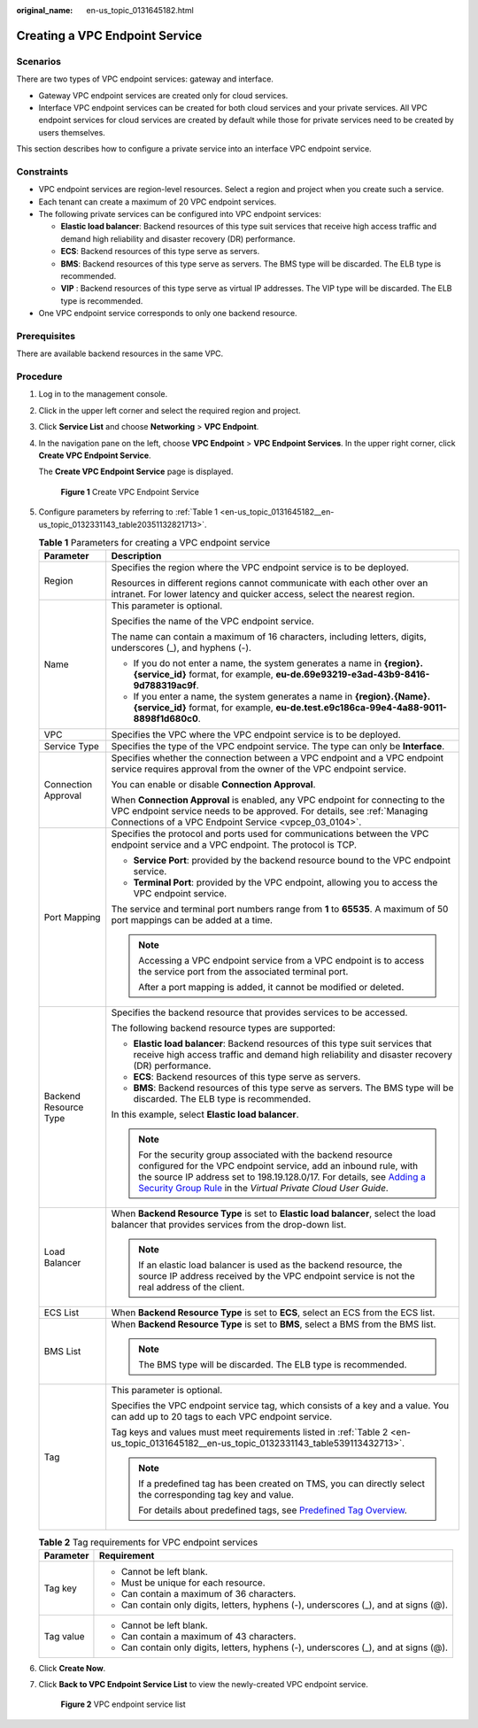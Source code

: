 :original_name: en-us_topic_0131645182.html

.. _en-us_topic_0131645182:

Creating a VPC Endpoint Service
===============================

Scenarios
---------

There are two types of VPC endpoint services: gateway and interface.

-  Gateway VPC endpoint services are created only for cloud services.
-  Interface VPC endpoint services can be created for both cloud services and your private services. All VPC endpoint services for cloud services are created by default while those for private services need to be created by users themselves.

This section describes how to configure a private service into an interface VPC endpoint service.

Constraints
-----------

-  VPC endpoint services are region-level resources. Select a region and project when you create such a service.
-  Each tenant can create a maximum of 20 VPC endpoint services.
-  The following private services can be configured into VPC endpoint services:

   -  **Elastic load balancer**: Backend resources of this type suit services that receive high access traffic and demand high reliability and disaster recovery (DR) performance.
   -  **ECS**: Backend resources of this type serve as servers.
   -  **BMS**: Backend resources of this type serve as servers. The BMS type will be discarded. The ELB type is recommended.

   -  **VIP** : Backend resources of this type serve as virtual IP addresses. The VIP type will be discarded. The ELB type is recommended.

-  One VPC endpoint service corresponds to only one backend resource.

Prerequisites
-------------

There are available backend resources in the same VPC.

Procedure
---------

#. Log in to the management console.

#. Click |image1| in the upper left corner and select the required region and project.

#. Click **Service List** and choose **Networking** > **VPC Endpoint**.

#. In the navigation pane on the left, choose **VPC Endpoint** > **VPC Endpoint Services**. In the upper right corner, click **Create VPC Endpoint Service**.

   The **Create VPC Endpoint Service** page is displayed.


   .. figure:: /_static/images/en-us_image_0000001072032207.png
      :alt: **Figure 1** Create VPC Endpoint Service

      **Figure 1** Create VPC Endpoint Service

#. Configure parameters by referring to :ref:`Table 1 <en-us_topic_0131645182__en-us_topic_0132331143_table20351132821713>`.

   .. _en-us_topic_0131645182__en-us_topic_0132331143_table20351132821713:

   .. table:: **Table 1** Parameters for creating a VPC endpoint service

      +-----------------------------------+----------------------------------------------------------------------------------------------------------------------------------------------------------------------------------------------------------------------------------------------------------------------------------------------------------------------------------------------------------------+
      | Parameter                         | Description                                                                                                                                                                                                                                                                                                                                                    |
      +===================================+================================================================================================================================================================================================================================================================================================================================================================+
      | Region                            | Specifies the region where the VPC endpoint service is to be deployed.                                                                                                                                                                                                                                                                                         |
      |                                   |                                                                                                                                                                                                                                                                                                                                                                |
      |                                   | Resources in different regions cannot communicate with each other over an intranet. For lower latency and quicker access, select the nearest region.                                                                                                                                                                                                           |
      +-----------------------------------+----------------------------------------------------------------------------------------------------------------------------------------------------------------------------------------------------------------------------------------------------------------------------------------------------------------------------------------------------------------+
      | Name                              | This parameter is optional.                                                                                                                                                                                                                                                                                                                                    |
      |                                   |                                                                                                                                                                                                                                                                                                                                                                |
      |                                   | Specifies the name of the VPC endpoint service.                                                                                                                                                                                                                                                                                                                |
      |                                   |                                                                                                                                                                                                                                                                                                                                                                |
      |                                   | The name can contain a maximum of 16 characters, including letters, digits, underscores (_), and hyphens (-).                                                                                                                                                                                                                                                  |
      |                                   |                                                                                                                                                                                                                                                                                                                                                                |
      |                                   | -  If you do not enter a name, the system generates a name in **{region}.{service_id}** format, for example, **eu-de.69e93219-e3ad-43b9-8416-9d788319ac9f**.                                                                                                                                                                                                   |
      |                                   | -  If you enter a name, the system generates a name in **{region}.{Name}.{service_id}** format, for example, **eu-de.test.e9c186ca-99e4-4a88-9011-8898f1d680c0**.                                                                                                                                                                                              |
      +-----------------------------------+----------------------------------------------------------------------------------------------------------------------------------------------------------------------------------------------------------------------------------------------------------------------------------------------------------------------------------------------------------------+
      | VPC                               | Specifies the VPC where the VPC endpoint service is to be deployed.                                                                                                                                                                                                                                                                                            |
      +-----------------------------------+----------------------------------------------------------------------------------------------------------------------------------------------------------------------------------------------------------------------------------------------------------------------------------------------------------------------------------------------------------------+
      | Service Type                      | Specifies the type of the VPC endpoint service. The type can only be **Interface**.                                                                                                                                                                                                                                                                            |
      +-----------------------------------+----------------------------------------------------------------------------------------------------------------------------------------------------------------------------------------------------------------------------------------------------------------------------------------------------------------------------------------------------------------+
      | Connection Approval               | Specifies whether the connection between a VPC endpoint and a VPC endpoint service requires approval from the owner of the VPC endpoint service.                                                                                                                                                                                                               |
      |                                   |                                                                                                                                                                                                                                                                                                                                                                |
      |                                   | You can enable or disable **Connection Approval**.                                                                                                                                                                                                                                                                                                             |
      |                                   |                                                                                                                                                                                                                                                                                                                                                                |
      |                                   | When **Connection Approval** is enabled, any VPC endpoint for connecting to the VPC endpoint service needs to be approved. For details, see :ref:`Managing Connections of a VPC Endpoint Service <vpcep_03_0104>`.                                                                                                                                             |
      +-----------------------------------+----------------------------------------------------------------------------------------------------------------------------------------------------------------------------------------------------------------------------------------------------------------------------------------------------------------------------------------------------------------+
      | Port Mapping                      | Specifies the protocol and ports used for communications between the VPC endpoint service and a VPC endpoint. The protocol is TCP.                                                                                                                                                                                                                             |
      |                                   |                                                                                                                                                                                                                                                                                                                                                                |
      |                                   | -  **Service Port**: provided by the backend resource bound to the VPC endpoint service.                                                                                                                                                                                                                                                                       |
      |                                   | -  **Terminal Port**: provided by the VPC endpoint, allowing you to access the VPC endpoint service.                                                                                                                                                                                                                                                           |
      |                                   |                                                                                                                                                                                                                                                                                                                                                                |
      |                                   | The service and terminal port numbers range from **1** to **65535**. A maximum of 50 port mappings can be added at a time.                                                                                                                                                                                                                                     |
      |                                   |                                                                                                                                                                                                                                                                                                                                                                |
      |                                   | .. note::                                                                                                                                                                                                                                                                                                                                                      |
      |                                   |                                                                                                                                                                                                                                                                                                                                                                |
      |                                   |    Accessing a VPC endpoint service from a VPC endpoint is to access the service port from the associated terminal port.                                                                                                                                                                                                                                       |
      |                                   |                                                                                                                                                                                                                                                                                                                                                                |
      |                                   |    After a port mapping is added, it cannot be modified or deleted.                                                                                                                                                                                                                                                                                            |
      +-----------------------------------+----------------------------------------------------------------------------------------------------------------------------------------------------------------------------------------------------------------------------------------------------------------------------------------------------------------------------------------------------------------+
      | Backend Resource Type             | Specifies the backend resource that provides services to be accessed.                                                                                                                                                                                                                                                                                          |
      |                                   |                                                                                                                                                                                                                                                                                                                                                                |
      |                                   | The following backend resource types are supported:                                                                                                                                                                                                                                                                                                            |
      |                                   |                                                                                                                                                                                                                                                                                                                                                                |
      |                                   | -  **Elastic load balancer**: Backend resources of this type suit services that receive high access traffic and demand high reliability and disaster recovery (DR) performance.                                                                                                                                                                                |
      |                                   | -  **ECS**: Backend resources of this type serve as servers.                                                                                                                                                                                                                                                                                                   |
      |                                   | -  **BMS**: Backend resources of this type serve as servers. The BMS type will be discarded. The ELB type is recommended.                                                                                                                                                                                                                                      |
      |                                   |                                                                                                                                                                                                                                                                                                                                                                |
      |                                   | In this example, select **Elastic load balancer**.                                                                                                                                                                                                                                                                                                             |
      |                                   |                                                                                                                                                                                                                                                                                                                                                                |
      |                                   | .. note::                                                                                                                                                                                                                                                                                                                                                      |
      |                                   |                                                                                                                                                                                                                                                                                                                                                                |
      |                                   |    For the security group associated with the backend resource configured for the VPC endpoint service, add an inbound rule, with the source IP address set to 198.19.128.0/17. For details, see `Adding a Security Group Rule <https://docs.otc.t-systems.com/en-us/usermanual/vpc/en-us_topic_0030969470.html>`__ in the *Virtual Private Cloud User Guide*. |
      +-----------------------------------+----------------------------------------------------------------------------------------------------------------------------------------------------------------------------------------------------------------------------------------------------------------------------------------------------------------------------------------------------------------+
      | Load Balancer                     | When **Backend Resource Type** is set to **Elastic load balancer**, select the load balancer that provides services from the drop-down list.                                                                                                                                                                                                                   |
      |                                   |                                                                                                                                                                                                                                                                                                                                                                |
      |                                   | .. note::                                                                                                                                                                                                                                                                                                                                                      |
      |                                   |                                                                                                                                                                                                                                                                                                                                                                |
      |                                   |    If an elastic load balancer is used as the backend resource, the source IP address received by the VPC endpoint service is not the real address of the client.                                                                                                                                                                                              |
      +-----------------------------------+----------------------------------------------------------------------------------------------------------------------------------------------------------------------------------------------------------------------------------------------------------------------------------------------------------------------------------------------------------------+
      | ECS List                          | When **Backend Resource Type** is set to **ECS**, select an ECS from the ECS list.                                                                                                                                                                                                                                                                             |
      +-----------------------------------+----------------------------------------------------------------------------------------------------------------------------------------------------------------------------------------------------------------------------------------------------------------------------------------------------------------------------------------------------------------+
      | BMS List                          | When **Backend Resource Type** is set to **BMS**, select a BMS from the BMS list.                                                                                                                                                                                                                                                                              |
      |                                   |                                                                                                                                                                                                                                                                                                                                                                |
      |                                   | .. note::                                                                                                                                                                                                                                                                                                                                                      |
      |                                   |                                                                                                                                                                                                                                                                                                                                                                |
      |                                   |    The BMS type will be discarded. The ELB type is recommended.                                                                                                                                                                                                                                                                                                |
      +-----------------------------------+----------------------------------------------------------------------------------------------------------------------------------------------------------------------------------------------------------------------------------------------------------------------------------------------------------------------------------------------------------------+
      | Tag                               | This parameter is optional.                                                                                                                                                                                                                                                                                                                                    |
      |                                   |                                                                                                                                                                                                                                                                                                                                                                |
      |                                   | Specifies the VPC endpoint service tag, which consists of a key and a value. You can add up to 20 tags to each VPC endpoint service.                                                                                                                                                                                                                           |
      |                                   |                                                                                                                                                                                                                                                                                                                                                                |
      |                                   | Tag keys and values must meet requirements listed in :ref:`Table 2 <en-us_topic_0131645182__en-us_topic_0132331143_table539113432713>`.                                                                                                                                                                                                                        |
      |                                   |                                                                                                                                                                                                                                                                                                                                                                |
      |                                   | .. note::                                                                                                                                                                                                                                                                                                                                                      |
      |                                   |                                                                                                                                                                                                                                                                                                                                                                |
      |                                   |    If a predefined tag has been created on TMS, you can directly select the corresponding tag key and value.                                                                                                                                                                                                                                                   |
      |                                   |                                                                                                                                                                                                                                                                                                                                                                |
      |                                   |    For details about predefined tags, see `Predefined Tag Overview <https://docs.otc.t-systems.com/usermanual/tms/en-us_topic_0056266269.html>`__.                                                                                                                                                                                                             |
      +-----------------------------------+----------------------------------------------------------------------------------------------------------------------------------------------------------------------------------------------------------------------------------------------------------------------------------------------------------------------------------------------------------------+

   .. _en-us_topic_0131645182__en-us_topic_0132331143_table539113432713:

   .. table:: **Table 2** Tag requirements for VPC endpoint services

      +-----------------------------------+--------------------------------------------------------------------------------------+
      | Parameter                         | Requirement                                                                          |
      +===================================+======================================================================================+
      | Tag key                           | -  Cannot be left blank.                                                             |
      |                                   | -  Must be unique for each resource.                                                 |
      |                                   | -  Can contain a maximum of 36 characters.                                           |
      |                                   | -  Can contain only digits, letters, hyphens (-), underscores (_), and at signs (@). |
      +-----------------------------------+--------------------------------------------------------------------------------------+
      | Tag value                         | -  Cannot be left blank.                                                             |
      |                                   | -  Can contain a maximum of 43 characters.                                           |
      |                                   | -  Can contain only digits, letters, hyphens (-), underscores (_), and at signs (@). |
      +-----------------------------------+--------------------------------------------------------------------------------------+

#. Click **Create Now**.

#. Click **Back to VPC Endpoint Service List** to view the newly-created VPC endpoint service.


   .. figure:: /_static/images/en-us_image_0289945902.jpg
      :alt: **Figure 2** VPC endpoint service list

      **Figure 2** VPC endpoint service list

.. |image1| image:: /_static/images/en-us_image_0289945877.png
